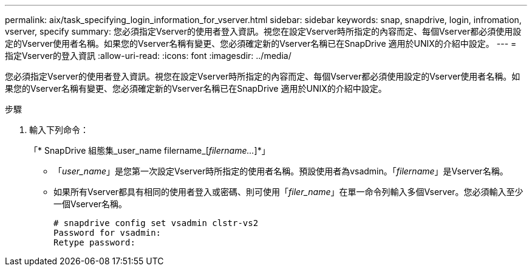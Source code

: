 ---
permalink: aix/task_specifying_login_information_for_vserver.html 
sidebar: sidebar 
keywords: snap, snapdrive, login, infromation, vserver, specify 
summary: 您必須指定Vserver的使用者登入資訊。視您在設定Vserver時所指定的內容而定、每個Vserver都必須使用設定的Vserver使用者名稱。如果您的Vserver名稱有變更、您必須確定新的Vserver名稱已在SnapDrive 適用於UNIX的介紹中設定。 
---
= 指定Vserver的登入資訊
:allow-uri-read: 
:icons: font
:imagesdir: ../media/


[role="lead"]
您必須指定Vserver的使用者登入資訊。視您在設定Vserver時所指定的內容而定、每個Vserver都必須使用設定的Vserver使用者名稱。如果您的Vserver名稱有變更、您必須確定新的Vserver名稱已在SnapDrive 適用於UNIX的介紹中設定。

.步驟
. 輸入下列命令：
+
「* SnapDrive 組態集_user_name filername_[_filername..._]*」

+
** 「_user_name_」是您第一次設定Vserver時所指定的使用者名稱。預設使用者為vsadmin。「_filername_」是Vserver名稱。
** 如果所有Vserver都具有相同的使用者登入或密碼、則可使用「_filer_name_」在單一命令列輸入多個Vserver。您必須輸入至少一個Vserver名稱。
+
[listing]
----
# snapdrive config set vsadmin clstr-vs2
Password for vsadmin:
Retype password:
----



